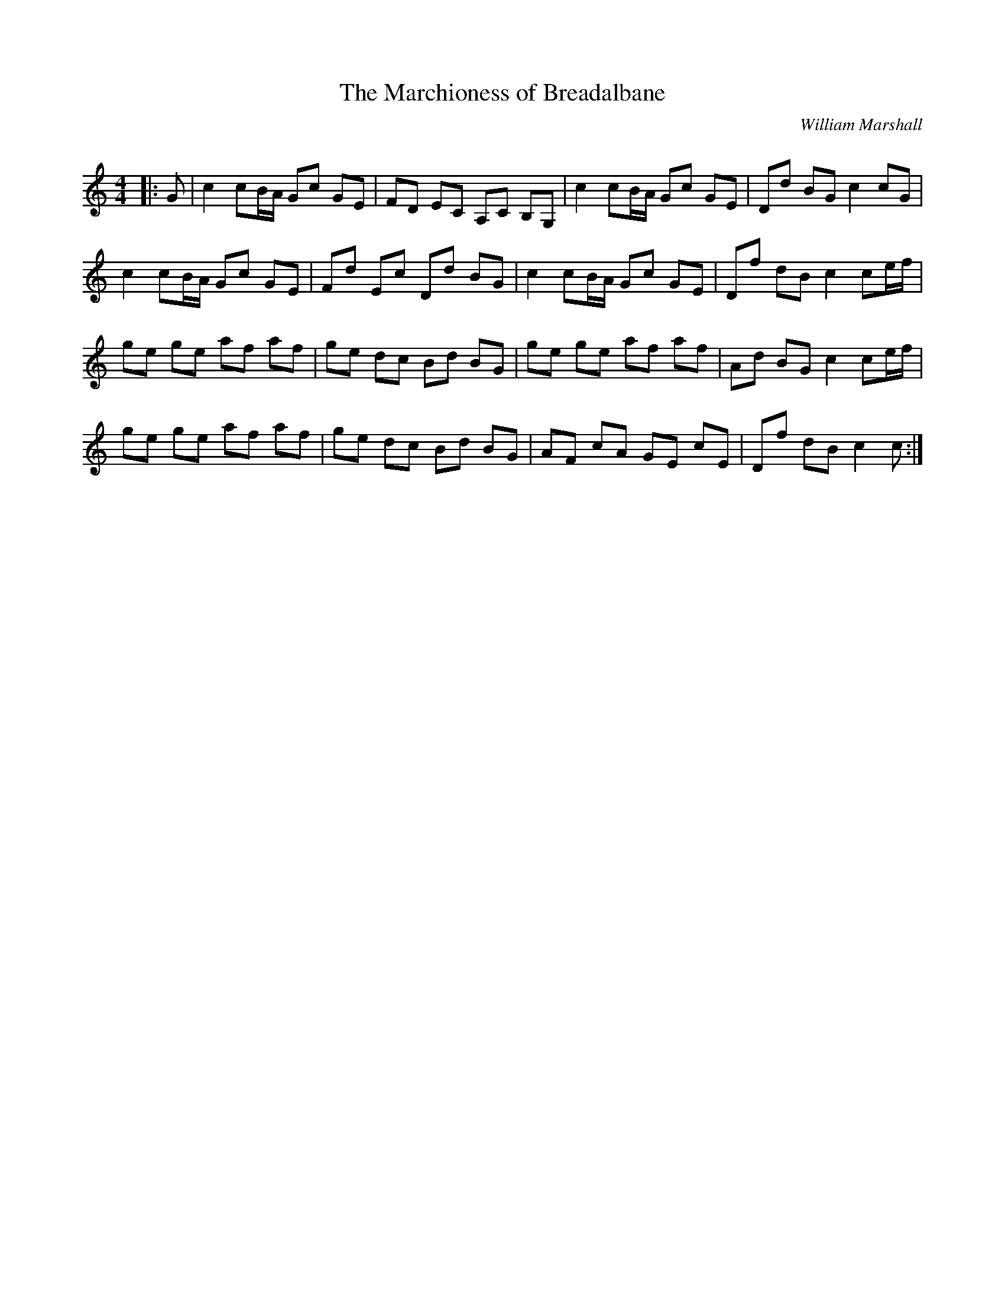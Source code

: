 X:1
T: The Marchioness of Breadalbane
C:William Marshall
R:Reel
Q: 232
K:C
M:4/4
L:1/8
|:G|c2 cB1/2A1/2 Gc GE|FD EC A,C B,G,|c2 cB1/2A1/2 Gc GE|Dd BG c2 cG|
c2 cB1/2A1/2 Gc GE|Fd Ec Dd BG|c2 cB1/2A1/2 Gc GE|Df dB c2 ce1/2f1/2|
ge ge af af|ge dc Bd BG|ge ge af af|Ad BG c2 ce1/2f1/2|
ge ge af af|ge dc Bd BG|AF cA GE cE|Df dB c2 c:|
